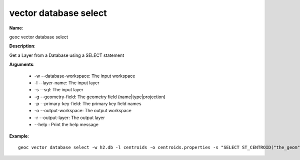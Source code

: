 vector database select
======================

**Name**:

geoc vector database select

**Description**:

Get a Layer from a Database using a SELECT statement

**Arguments**:

   * -w --database-workspace: The input workspace

   * -l --layer-name: The input layer

   * -s --sql: The input layer

   * -g --geometry-field: The geometry field (name|type|projection)

   * -p --primary-key-field: The primary key field names

   * -o --output-workspace: The output workspace

   * -r --output-layer: The output layer

   * --help : Print the help message



**Example**::

    geoc vector database select -w h2.db -l centroids -o centroids.properties -s "SELECT ST_CENTROID("the_geom") as "the_geom", "id" FROM "polygons"" -g the_geom|Point